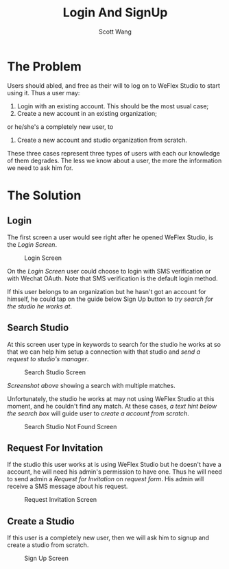 #+TITLE:   Login And SignUp
#+AUTHOR:  Scott Wang
#+STARTUP: align indent
#+TODO:    DOCUMENT | DONE

* The Problem
Users should abled, and free as their will to log on to WeFlex Studio
to start using it. Thus a user may:
1. Login with an existing account. This should be the most usual case;
2. Create a new account in an existing organization;
or he/she's a completely new user, to
3. Create a new account and studio organization from scratch.

These three cases represent three types of users with each our
knowledge of them degrades. The less we know about a user, the more
the information we need to ask him for.
* The Solution
** Login
The first screen a user would see right after he opened WeFlex Studio,
is the [[Login Screen][Login Screen]].

#+CAPTION: Login Screen
#+NAME: Login Screen
[[./Login.png]]

On the [[Login Screen][Login Screen]] user could choose to login with SMS verification
or with Wechat OAuth. Note that SMS verification is the default login
method.

If this user belongs to an organization but he hasn't got an account
for himself, he could tap on the guide below Sign Up button to [[Search Studio][try
search for the studio he works at]].
** Search Studio
At this screen user type in keywords to search for the studio he works
at so that we can help him setup a connection with that studio and
[[Request For Invitation][send a request to studio's manager]].

#+CAPTION: Search Studio Screen
#+NAME: Search Studio Screen
[[./Find Studio.png]]

[[Search Studio Screen][Screenshot above]] showing a search with multiple matches.

Unfortunately, the studio he works at may not using WeFlex Studio at
this moment, and he couldn't find any match. At these cases, [[Search Studio Not Found Screen][a text
hint below the search box]] will guide user to [[Create a Studio][create a account from
scratch]].

#+CAPTION: Search Studio Not Found Screen
#+NAME: Search Studio Not Found Screen
[[./Find Studio Not Found.png]]
** Request For Invitation
If the studio this user works at is using WeFlex Studio but he doesn't
have a account, he will need his admin's permission to have one. Thus
he will need to send admin a /Request for Invitation/ on [[Request Invitation Screen][request form]].
His admin will receive a SMS message about his request.
#+CAPTION: Request Invitation Screen
#+NAME: Request Invitation Screen
[[./Send Invitation Request.png]]
** Create a Studio
If this user is a completely new user, then we will ask him to signup
and create a studio from scratch.
#+CAPTION: Sign Up Screen
#+NAME: Sign Up Screen
[[./Sign Up Screen.png]]
